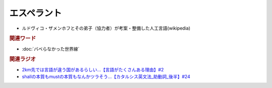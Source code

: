エスペラント
====================
.. glossary::
  エスペラント : え

* ルドヴィコ・ザメンホフとその弟子（協力者）が考案・整備した人工言語(wikipedia)

.. rubric:: 関連ワード
* :doc:`バベらなかった世界線` 

.. rubric:: 関連ラジオ
* `2km先では言語が違う国があるらしい…【言語がたくさんある理由】#2`_
* `shallの本質もmustの本質もなんかツラそう…【カタルシス英文法_助動詞_後半】#24`_

.. _shallの本質もmustの本質もなんかツラそう…【カタルシス英文法_助動詞_後半】#24: https://www.youtube.com/watch?v=uHjDHSWbZuM
.. _2km先では言語が違う国があるらしい…【言語がたくさんある理由】#2: https://www.youtube.com/watch?v=-Zo_0_DZrvk

